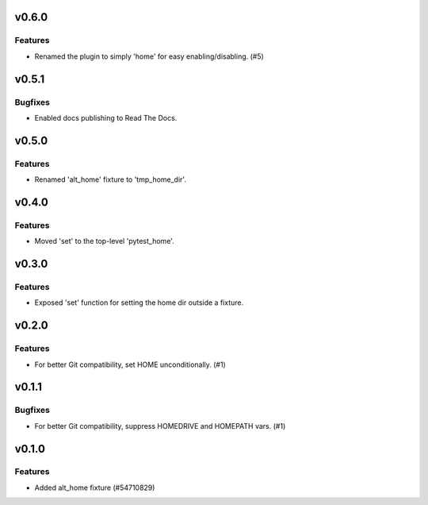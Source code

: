 v0.6.0
======

Features
--------

- Renamed the plugin to simply 'home' for easy enabling/disabling. (#5)


v0.5.1
======

Bugfixes
--------

- Enabled docs publishing to Read The Docs.


v0.5.0
======

Features
--------

- Renamed 'alt_home' fixture to 'tmp_home_dir'.


v0.4.0
======

Features
--------

- Moved 'set' to the top-level 'pytest_home'.


v0.3.0
======

Features
--------

- Exposed 'set' function for setting the home dir outside a fixture.


v0.2.0
======

Features
--------

- For better Git compatibility, set HOME unconditionally. (#1)


v0.1.1
======

Bugfixes
--------

- For better Git compatibility, suppress HOMEDRIVE and HOMEPATH vars. (#1)


v0.1.0
======

Features
--------

- Added alt_home fixture (#54710829)
